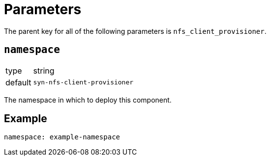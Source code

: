 = Parameters

The parent key for all of the following parameters is `nfs_client_provisioner`.

== `namespace`

[horizontal]
type:: string
default:: `syn-nfs-client-provisioner`

The namespace in which to deploy this component.


== Example

[source,yaml]
----
namespace: example-namespace
----
